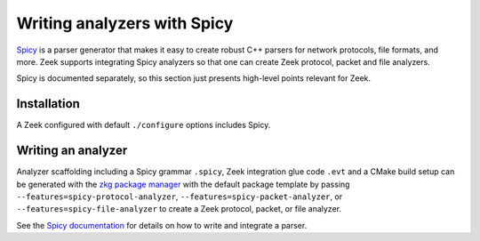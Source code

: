 ============================
Writing analyzers with Spicy
============================

`Spicy <https://docs.zeek.org/projects/spicy/en/latest/index.html>`_ is a
parser generator that makes it easy to create robust C++ parsers for network
protocols, file formats, and more. Zeek supports integrating Spicy analyzers so
that one can create Zeek protocol, packet and file analyzers.

Spicy is documented separately, so this section just presents high-level points
relevant for Zeek.

Installation
============

A Zeek configured with default ``./configure`` options includes Spicy.

Writing an analyzer
===================

Analyzer scaffolding including a Spicy grammar ``.spicy``, Zeek integration
glue code ``.evt`` and a CMake build setup can be generated with the `zkg
package manager <https://docs.zeek.org/projects/package-manager>`_ with the
default package template by passing ``--features=spicy-protocol-analyzer``,
``--features=spicy-packet-analyzer``, or ``--features=spicy-file-analyzer`` to
create a Zeek protocol, packet, or file analyzer.

See the `Spicy documentation <https://docs.zeek.org/projects/spicy/en/latest/getting-started.html>`_
for details on how to write and integrate a parser.
